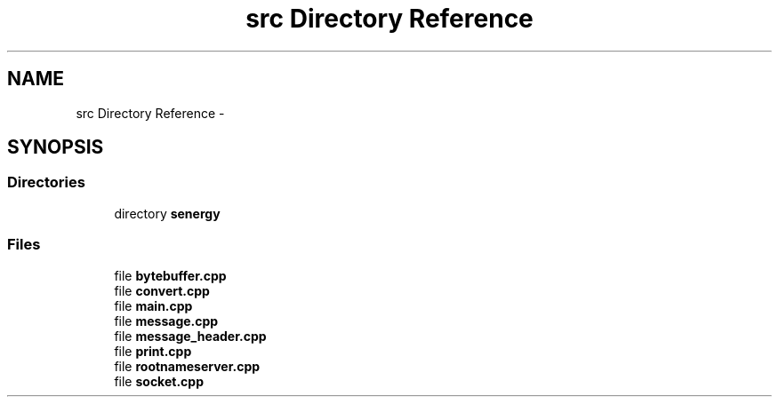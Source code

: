 .TH "src Directory Reference" 3 "Tue Jan 28 2014" "Version 1.0" "Senergy" \" -*- nroff -*-
.ad l
.nh
.SH NAME
src Directory Reference \- 
.SH SYNOPSIS
.br
.PP
.SS "Directories"

.in +1c
.ti -1c
.RI "directory \fBsenergy\fP"
.br
.in -1c
.SS "Files"

.in +1c
.ti -1c
.RI "file \fBbytebuffer\&.cpp\fP"
.br
.ti -1c
.RI "file \fBconvert\&.cpp\fP"
.br
.ti -1c
.RI "file \fBmain\&.cpp\fP"
.br
.ti -1c
.RI "file \fBmessage\&.cpp\fP"
.br
.ti -1c
.RI "file \fBmessage_header\&.cpp\fP"
.br
.ti -1c
.RI "file \fBprint\&.cpp\fP"
.br
.ti -1c
.RI "file \fBrootnameserver\&.cpp\fP"
.br
.ti -1c
.RI "file \fBsocket\&.cpp\fP"
.br
.in -1c
